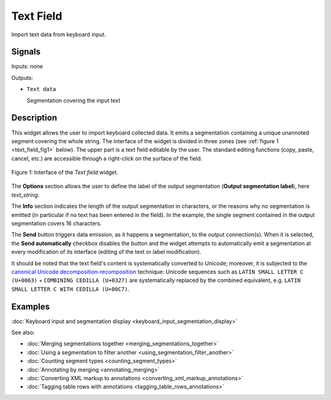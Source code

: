 .. _Text Field:

Text Field
==========

.. image:: figures/TextField_54.png

Import text data from keyboard input.

Signals
-------

Inputs: none

Outputs:

* ``Text data``

  Segmentation covering the input text
  
Description
-----------

This widget allows the user to import keyboard collected data. It emits a
segmentation containing a unique unannoted segment covering the whole string.
The interface of the widget is divided in three zones (see
:ref:`figure 1 <text_field_fig1>` below). The
upper part is a text field editable by the user. The standard editing
functions (copy, paste, cancel, etc.) are accessible through a right-click on
the surface of the field.

.. _text_field_fig1:

.. figure:: figures/text_field_example.png
    :align: center
    :alt: Interface of the Text field widget
    :figclass: align-center

    Figure 1: Interface of the *Text field* widget.

The **Options** section allows the user to define the label of the output
segmentation (**Output segmentation label**), here *text_string*.

The **Info** section indicates the length of the output segmentation in
characters, or the reasons why no segmentation is emitted (in particular if no
text has been entered in the field). In the example, the single segment
contained in the output segmentation covers 16 characters.

The **Send** button triggers data emission, as it happens a segmentation, to
the output connection(s). When it is selected, the **Send automatically**
checkbox disables the button and the widget attempts to automatically emit
a segmentation at every modification of its interface (editing of the text or
label modification).

It should be noted that the text field's content is systematically converted
to Unicode; moreover, it is subjected to the `canonical Unicode
decomposition-recomposition <http://unicode.org/reports/tr15>`_  technique:
Unicode sequences such as ``LATIN SMALL LETTER C (U+0063)`` + ``COMBINING
CEDILLA (U+0327)`` are systematically replaced by the combined equivalent,
e.g. ``LATIN SMALL LETTER C WITH CEDILLA (U+00C7)``.

Examples
--------

:doc:`Keyboard input and segmentation display <keyboard_input_segmentation_display>`

See also:

* :doc:`Merging segmentations together <merging_segmentations_together>`
* :doc:`Using a segmentation to filter another <using_segmentation_filter_another>`
* :doc:`Counting segment types <counting_segment_types>`
* :doc:`Annotating by merging <annotating_merging>`
* :doc:`Converting XML markup to annotations <converting_xml_markup_annotations>`
* :doc:`Tagging table rows with annotations <tagging_table_rows_annotations>`


